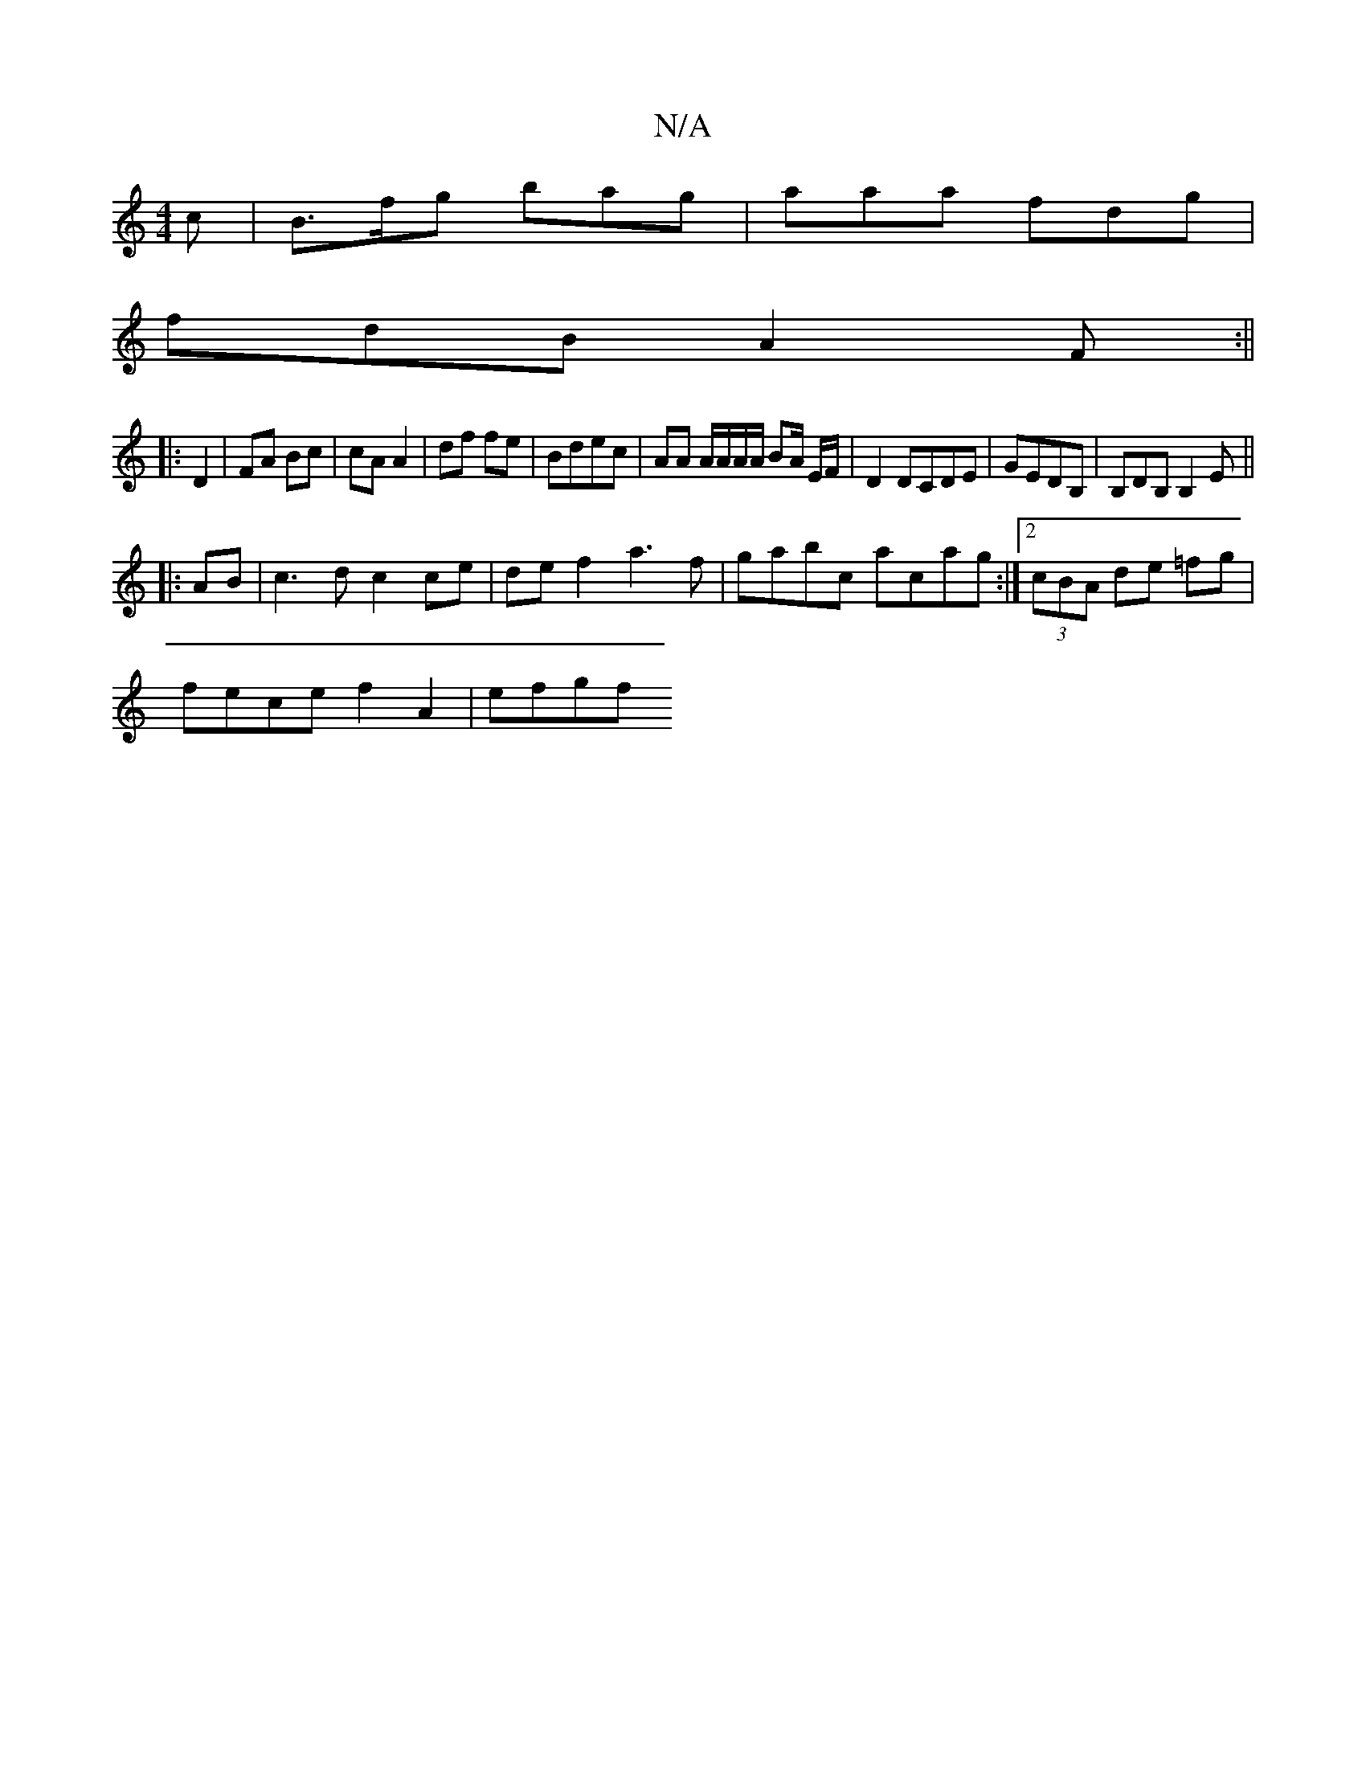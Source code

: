 X:1
T:N/A
M:4/4
R:N/A
K:Cmajor
c |-B>fg bag | aaa fdg |
fdB A2F :||
|: D2 | FA Bc | cA A2 | df fe | Bdec | AA A/A/A/A/ BA/ E/F/ | D2 DCDE | GEDB, | B,DB, B,2 E ||
|:AB|c3 d c2 ce|def2 a3f|gabc acag:|2 (3cBA de =fg|
fece f2 A2|efgf 